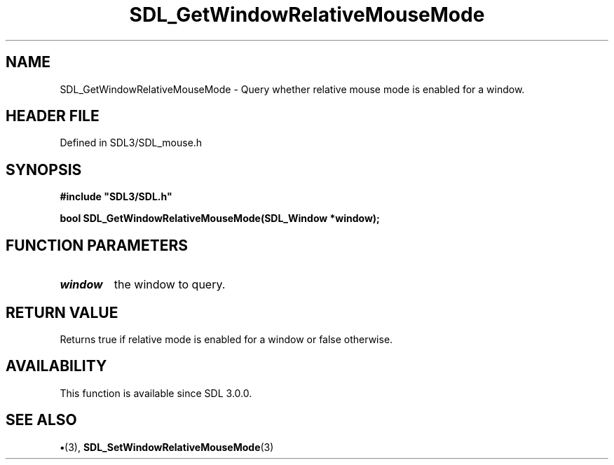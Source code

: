 .\" This manpage content is licensed under Creative Commons
.\"  Attribution 4.0 International (CC BY 4.0)
.\"   https://creativecommons.org/licenses/by/4.0/
.\" This manpage was generated from SDL's wiki page for SDL_GetWindowRelativeMouseMode:
.\"   https://wiki.libsdl.org/SDL_GetWindowRelativeMouseMode
.\" Generated with SDL/build-scripts/wikiheaders.pl
.\"  revision SDL-preview-3.1.3
.\" Please report issues in this manpage's content at:
.\"   https://github.com/libsdl-org/sdlwiki/issues/new
.\" Please report issues in the generation of this manpage from the wiki at:
.\"   https://github.com/libsdl-org/SDL/issues/new?title=Misgenerated%20manpage%20for%20SDL_GetWindowRelativeMouseMode
.\" SDL can be found at https://libsdl.org/
.de URL
\$2 \(laURL: \$1 \(ra\$3
..
.if \n[.g] .mso www.tmac
.TH SDL_GetWindowRelativeMouseMode 3 "SDL 3.1.3" "Simple Directmedia Layer" "SDL3 FUNCTIONS"
.SH NAME
SDL_GetWindowRelativeMouseMode \- Query whether relative mouse mode is enabled for a window\[char46]
.SH HEADER FILE
Defined in SDL3/SDL_mouse\[char46]h

.SH SYNOPSIS
.nf
.B #include \(dqSDL3/SDL.h\(dq
.PP
.BI "bool SDL_GetWindowRelativeMouseMode(SDL_Window *window);
.fi
.SH FUNCTION PARAMETERS
.TP
.I window
the window to query\[char46]
.SH RETURN VALUE
Returns true if relative mode is enabled for a window or false
otherwise\[char46]

.SH AVAILABILITY
This function is available since SDL 3\[char46]0\[char46]0\[char46]

.SH SEE ALSO
.BR \(bu (3),
.BR SDL_SetWindowRelativeMouseMode (3)
